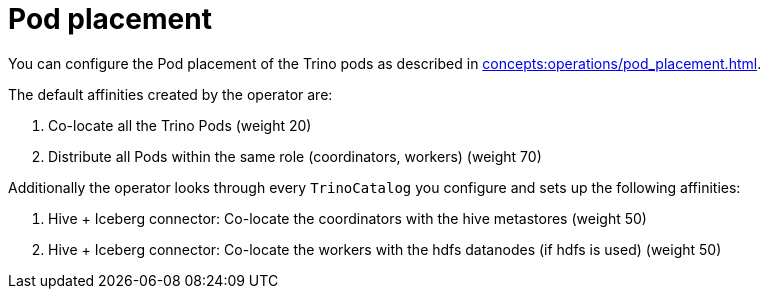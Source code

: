 = Pod placement

You can configure the Pod placement of the Trino pods as described in xref:concepts:operations/pod_placement.adoc[].

The default affinities created by the operator are:

1. Co-locate all the Trino Pods (weight 20)
2. Distribute all Pods within the same role (coordinators, workers) (weight 70)

Additionally the operator looks through every `TrinoCatalog` you configure and sets up the following affinities:

1. Hive + Iceberg connector: Co-locate the coordinators with the hive metastores (weight 50)
2. Hive + Iceberg connector: Co-locate the workers with the hdfs datanodes (if hdfs is used) (weight 50)

